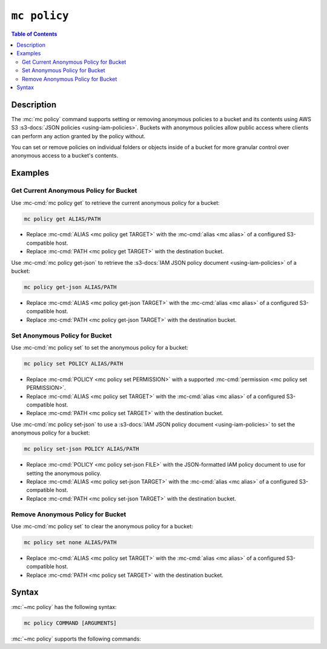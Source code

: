 =============
``mc policy``
=============

.. default-domain:: minio

.. contents:: Table of Contents
   :local:
   :depth: 2

.. mc:: mc policy

Description
-----------

.. start-mc-policy-desc

The :mc:`mc policy` command supports setting or removing anonymous
policies to a bucket and its contents using AWS S3 
:s3-docs:`JSON policies <using-iam-policies>`. Buckets with anonymous 
policies allow public access where clients can perform any action
granted by the policy without.

.. end-mc-policy-desc

You can set or remove policies on individual folders or objects inside of a
bucket for more granular control over anonymous access to a bucket's
contents.

Examples
--------

Get Current Anonymous Policy for Bucket
~~~~~~~~~~~~~~~~~~~~~~~~~~~~~~~~~~~~~~~

Use :mc-cmd:`mc policy get` to retrieve the current anonymous policy for a 
bucket:

.. code-block:: shell
   :class: copyable

   mc policy get ALIAS/PATH

- Replace :mc-cmd:`ALIAS <mc policy get TARGET>` with the 
  :mc-cmd:`alias <mc alias>` of a configured S3-compatible host.

- Replace :mc-cmd:`PATH <mc policy get TARGET>` with the destination bucket.

Use :mc-cmd:`mc policy get-json` to retrieve the 
:s3-docs:`IAM JSON policy document <using-iam-policies>` of a bucket:

.. code-block:: shell
   :class: copyable

   mc policy get-json ALIAS/PATH

- Replace :mc-cmd:`ALIAS <mc policy get-json TARGET>` with the 
  :mc-cmd:`alias <mc alias>` of a configured S3-compatible host.

- Replace :mc-cmd:`PATH <mc policy get-json TARGET>` with the destination
  bucket.

Set Anonymous Policy for Bucket
~~~~~~~~~~~~~~~~~~~~~~~~~~~~~~~

Use :mc-cmd:`mc policy set` to set the anonymous policy for a 
bucket:

.. code-block:: shell
   :class: copyable

   mc policy set POLICY ALIAS/PATH

- Replace :mc-cmd:`POLICY <mc policy set PERMISSION>` with a supported
  :mc-cmd:`permission <mc policy set PERMISSION>`.

- Replace :mc-cmd:`ALIAS <mc policy set TARGET>` with the 
  :mc-cmd:`alias <mc alias>` of a configured S3-compatible host.

- Replace :mc-cmd:`PATH <mc policy set TARGET>` with the destination bucket.

Use :mc-cmd:`mc policy set-json` to use a
:s3-docs:`IAM JSON policy document <using-iam-policies>` to set the anonymous
policy for a bucket:

.. code-block:: shell
   :class: copyable

   mc policy set-json POLICY ALIAS/PATH

- Replace :mc-cmd:`POLICY <mc policy set-json FILE>` with the JSON-formatted
  IAM policy document to use for setting the anonymous policy.

- Replace :mc-cmd:`ALIAS <mc policy set-json TARGET>` with the 
  :mc-cmd:`alias <mc alias>` of a configured S3-compatible host.

- Replace :mc-cmd:`PATH <mc policy set-json TARGET>` with the destination
  bucket.

Remove Anonymous Policy for Bucket
~~~~~~~~~~~~~~~~~~~~~~~~~~~~~~~~~~

Use :mc-cmd:`mc policy set` to clear the anonymous policy for a 
bucket:

.. code-block:: shell
   :class: copyable

   mc policy set none ALIAS/PATH

- Replace :mc-cmd:`ALIAS <mc policy set TARGET>` with the 
  :mc-cmd:`alias <mc alias>` of a configured S3-compatible host.

- Replace :mc-cmd:`PATH <mc policy set TARGET>` with the destination bucket.

Syntax
------

:mc:`~mc policy` has the following syntax:

.. code-block:: shell

   mc policy COMMAND [ARGUMENTS]

:mc:`~mc policy` supports the following commands:

.. mc-cmd:: set
   :fullpath:

   Adds one of the following built-in policies to the specified 
   bucket. The command has the following syntax:

   .. code-block:: shell
      :class: copyable

      mc policy set PERMISSION TARGET
      
   The command requires the following arguments:
   
   .. mc-cmd:: PERMISSION
      
      Name of the policy to assign to the specified ``TARGET``
            
      :mc-cmd:`mc policy set PERMISSION` supports the following built-in 
      policies:

      - ``none`` - Disable anonymous access to the ``TARGET``.
      - ``download`` - Enable download-only access to the ``TARGET``.
      - ``upload`` - Enable upload-only access to the ``TARGET``.
      - ``public`` - Enable download and upload access to the ``TARGET``.

   .. mc-cmd:: TARGET
      
      The full path to the bucket, folder, or object to which the command 
      applies the specified :mc-cmd:`~mc policy set PERMISSION`. Specify the
      :mc:`alias <mc alias>` of a configured S3 service as the
      prefix to the ``TARGET`` path. For example:

      .. code-block:: shell
               
         mc set public play/mybucket

.. mc-cmd:: set-json
   :fullpath:

   Adds an AWS S3 :s3-docs:`JSON policy <using-iam-policies>` to the 
   specified bucket. The command has the following syntax:

   .. code-block:: shell
      :class: copyable

      mc policy set-json FILE TARGET
      
   The command requires the following arguments:

   .. mc-cmd:: FILE

      The full path to the S3 policy ``.json`` file which the
      command applies to the specified :mc-cmd:`~mc policy set-json TARGET`

   .. mc-cmd:: TARGET

      The full path to the bucket, folder, or object to which the command applies
      the specified :mc-cmd:`~mc policy set-json FILE` S3 policy document.
      Specify the :mc:`alias <mc alias>` of a configured S3 service as the
      prefix to the ``TARGET`` path. For example:

      .. code-block:: shell
               
         mc set public play/mybucket

.. mc-cmd:: get
   :fullpath:

   Prints the current anonymous policy for the specified bucket, folder,
   or object on the console.

   The command has the following syntax:

   .. code-block:: shell
      :class: copyable

      mc policy get TARGET
      
   The command requires the following arguments:

   .. mc-cmd:: TARGET

      The full path to the bucket, folder, or object for which the command
      returns the current anonymous policy. Specify the :mc:`alias <mc alias>`
      of a configured S3 service as the prefix to the ``TARGET`` path. For
      example:

      .. code-block:: shell
               
         mc set public play/mybucket

.. mc-cmd:: get-json
   :fullpath:

   Returns the current anonymous policy for the specified bucket, folder,
   or object in ``JSON`` format.

   The command has the following syntax:

   .. code-block:: shell
      :class: copyable

      mc policy get-json TARGET

   The command requires the following arguments:
      
   .. mc-cmd:: TARGET

      The full path to the bucket, folder, or object for which the command
      returns the current anonymous policy JSON document. Specify the :mc:`alias
      <mc alias>` of a configured S3 service as the prefix to the ``TARGET``
      path. For example:

      .. code-block:: shell
               
         mc set public play/mybucket

.. mc-cmd:: list
   :fullpath:

   Prints the anonymous policy for the specified bucket and any folders
   or objects with a different anonymous policy from the bucket.

   The command has the following syntax:

   .. code-block:: shell
      :class: copyable

      mc policy list TARGET

   The command requires the following arguments:
      
   .. mc-cmd:: TARGET

      The full path to the bucket, folder, or object for which the command
      returns the current anonymous policy JSON document. Specify the :mc:`alias
      <mc alias>` of a configured S3 service as the prefix to the ``TARGET``
      path. For example:

      .. code-block:: shell
               
         mc set public play/mybucket
         


